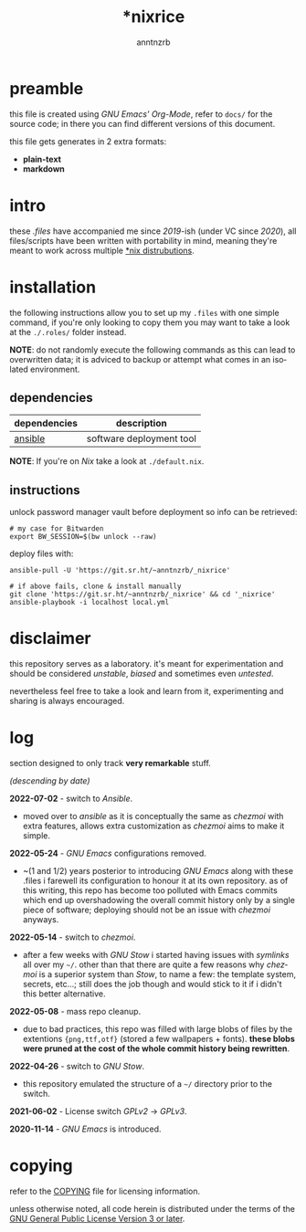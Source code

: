 #+title:    *nixrice
#+author:   anntnzrb
#+language: en

#+property: header-args :exports code :results output verbatim

* table of contents :toc:noexport:
- [[#preamble][preamble]]
- [[#intro][intro]]
- [[#installation][installation]]
  - [[#dependencies][dependencies]]
  - [[#instructions][instructions]]
- [[#disclaimer][disclaimer]]
- [[#log][log]]
- [[#copying][copying]]

* preamble

this file is created using /GNU Emacs' Org-Mode/, refer to =docs/= for the
source code; in there you can find different versions of this document.

this file gets generates in 2 extra formats:

- *plain-text*
- *markdown*

* intro

these /.files/ have accompanied me since /2019/-ish (under VC since /2020/),
all files/scripts have been written with portability in mind, meaning they're
meant to work across multiple [[https://0x0.st/HNfM][*nix distrubutions]].

* installation

the following instructions allow you to set up my =.files= with one simple
command, if you're only looking to copy them you may want to take a look at the
=./.roles/= folder instead.

*NOTE*: do not randomly execute the following commands as this can lead to
overwritten data; it is adviced to backup or attempt what comes in an isolated
environment.

** dependencies

| dependencies | description              |
|--------------+--------------------------|
| [[https://repology.org/project/ansible/versions][ansible]]      | software deployment tool |

*NOTE*: If you're on /Nix/ take a look at =./default.nix=.

** instructions

unlock password manager vault before deployment so info can be retrieved:

#+begin_src shell
# my case for Bitwarden
export BW_SESSION=$(bw unlock --raw)
#+end_src

deploy files with:

#+begin_src shell
ansible-pull -U 'https://git.sr.ht/~anntnzrb/_nixrice'

# if above fails, clone & install manually
git clone 'https://git.sr.ht/~anntnzrb/_nixrice' && cd '_nixrice'
ansible-playbook -i localhost local.yml
#+end_src

* disclaimer

this repository serves as a laboratory. it's meant for experimentation and
should be considered /unstable/, /biased/ and sometimes even /untested/.

nevertheless feel free to take a look and learn from it, experimenting and
sharing is always encouraged.

* log

section designed to only track *very remarkable* stuff.

/(descending by date)/

*2022-07-02* - switch to /Ansible/.

- moved over to /ansible/ as it is conceptually the same as /chezmoi/ with extra
  features, allows extra customization as /chezmoi/ aims to make it simple.

*2022-05-24* - /GNU Emacs/ configurations removed.

- ~(1 and 1/2) years posterior to introducing /GNU Emacs/ along with these
  .files i farewell its configuration to honour it at its own repository.  as
  of this writing, this repo has become too polluted with Emacs commits which
  end up overshadowing the overall commit history only by a single piece of
  software; deploying should not be an issue with /chezmoi/ anyways.

*2022-05-14* - switch to /chezmoi/.

- after a few weeks with /GNU Stow/ i started having issues with /symlinks/ all
  over my =~/=. other than that there are quite a few reasons why /chezmoi/ is
  a superior system than /Stow/, to name a few: the template system, secrets,
  etc...; still does the job though and would stick to it if i didn't this
  better alternative.

*2022-05-08* - mass repo cleanup.

- due to bad practices, this repo was filled with large blobs of files
  by the extentions ={png,ttf,otf}= (stored a few wallpapers + fonts).  *these
  blobs were pruned at the cost of the whole commit history being rewritten*.

*2022-04-26* - switch to /GNU Stow/.

- this repository emulated the structure of a =~/= directory
  prior to the switch.

*2021-06-02* - License switch /GPLv2/ -> /GPLv3/.

*2020-11-14* - /GNU Emacs/ is introduced.

* copying

refer to the [[./COPYING][COPYING]] file for licensing information.

unless otherwise noted, all code herein is distributed under the terms of the
[[https://www.gnu.org/licenses/gpl-3.0.en.html][GNU General Public License Version 3 or later]].

# local variables:
# eval: (add-hook 'after-save-hook 'org-babel-execute-buffer nil t)
# eval: (add-hook 'after-save-hook 'org-ascii-export-to-ascii nil t)
# eval: (add-hook 'after-save-hook 'org-md-export-to-markdown nil t)
# eval: (add-hook 'after-save-hook (lambda () (rename-file "README.md" "../README.md" t)) t)
# eval: (add-hook 'after-save-hook (lambda () (delete-file "README.md")) t)
# end:
